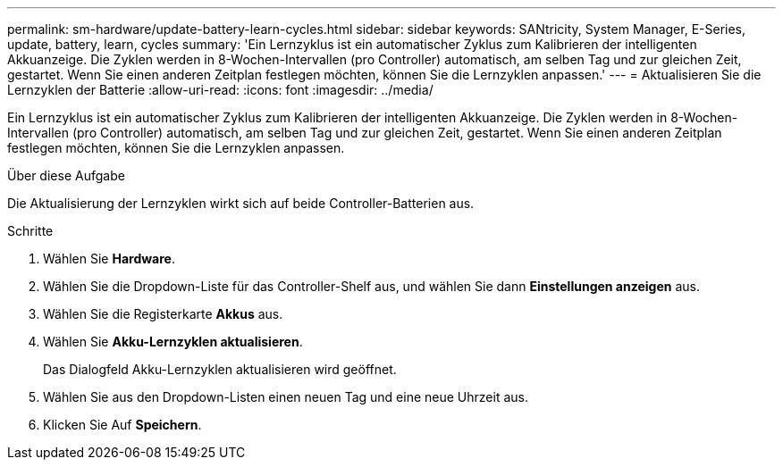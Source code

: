 ---
permalink: sm-hardware/update-battery-learn-cycles.html 
sidebar: sidebar 
keywords: SANtricity, System Manager, E-Series, update, battery, learn, cycles 
summary: 'Ein Lernzyklus ist ein automatischer Zyklus zum Kalibrieren der intelligenten Akkuanzeige. Die Zyklen werden in 8-Wochen-Intervallen (pro Controller) automatisch, am selben Tag und zur gleichen Zeit, gestartet. Wenn Sie einen anderen Zeitplan festlegen möchten, können Sie die Lernzyklen anpassen.' 
---
= Aktualisieren Sie die Lernzyklen der Batterie
:allow-uri-read: 
:icons: font
:imagesdir: ../media/


[role="lead"]
Ein Lernzyklus ist ein automatischer Zyklus zum Kalibrieren der intelligenten Akkuanzeige. Die Zyklen werden in 8-Wochen-Intervallen (pro Controller) automatisch, am selben Tag und zur gleichen Zeit, gestartet. Wenn Sie einen anderen Zeitplan festlegen möchten, können Sie die Lernzyklen anpassen.

.Über diese Aufgabe
Die Aktualisierung der Lernzyklen wirkt sich auf beide Controller-Batterien aus.

.Schritte
. Wählen Sie *Hardware*.
. Wählen Sie die Dropdown-Liste für das Controller-Shelf aus, und wählen Sie dann *Einstellungen anzeigen* aus.
. Wählen Sie die Registerkarte *Akkus* aus.
. Wählen Sie *Akku-Lernzyklen aktualisieren*.
+
Das Dialogfeld Akku-Lernzyklen aktualisieren wird geöffnet.

. Wählen Sie aus den Dropdown-Listen einen neuen Tag und eine neue Uhrzeit aus.
. Klicken Sie Auf *Speichern*.

